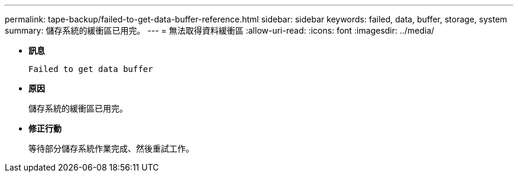 ---
permalink: tape-backup/failed-to-get-data-buffer-reference.html 
sidebar: sidebar 
keywords: failed, data, buffer, storage, system 
summary: 儲存系統的緩衝區已用完。 
---
= 無法取得資料緩衝區
:allow-uri-read: 
:icons: font
:imagesdir: ../media/


[role="lead"]
* *訊息*
+
`Failed to get data buffer`

* *原因*
+
儲存系統的緩衝區已用完。

* *修正行動*
+
等待部分儲存系統作業完成、然後重試工作。


